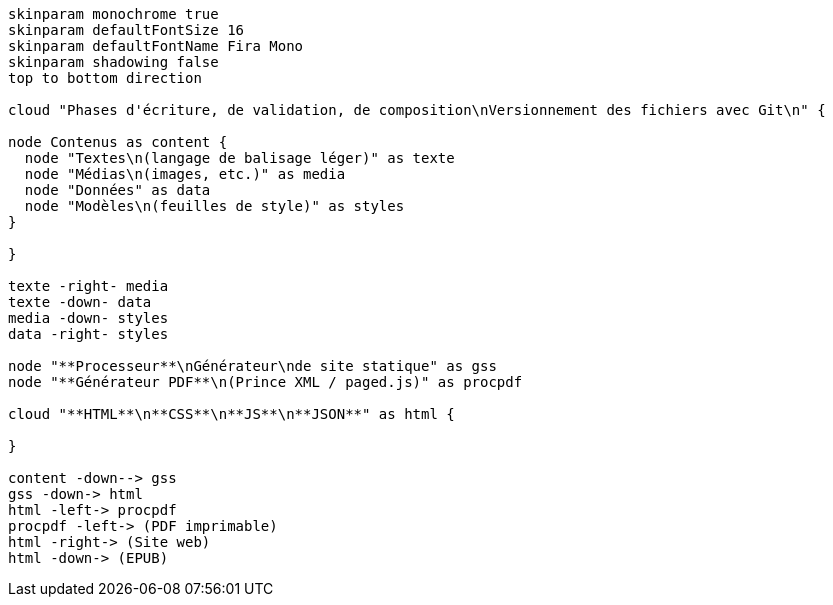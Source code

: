[plantuml, livre-chaine-modulaire, svg]
....
skinparam monochrome true
skinparam defaultFontSize 16
skinparam defaultFontName Fira Mono
skinparam shadowing false
top to bottom direction

cloud "Phases d'écriture, de validation, de composition\nVersionnement des fichiers avec Git\n" {

node Contenus as content {
  node "Textes\n(langage de balisage léger)" as texte
  node "Médias\n(images, etc.)" as media
  node "Données" as data
  node "Modèles\n(feuilles de style)" as styles
}

}

texte -right- media
texte -down- data
media -down- styles
data -right- styles

node "**Processeur**\nGénérateur\nde site statique" as gss
node "**Générateur PDF**\n(Prince XML / paged.js)" as procpdf

cloud "**HTML**\n**CSS**\n**JS**\n**JSON**" as html {

}

content -down--> gss
gss -down-> html
html -left-> procpdf
procpdf -left-> (PDF imprimable)
html -right-> (Site web)
html -down-> (EPUB)
....
